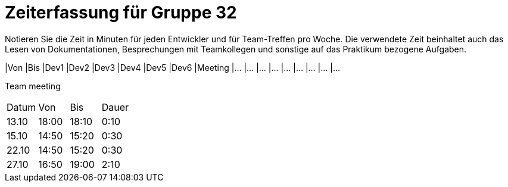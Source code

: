 = Zeiterfassung für Gruppe 32

Notieren Sie die Zeit in Minuten für jeden Entwickler und für Team-Treffen pro Woche.
Die verwendete Zeit beinhaltet auch das Lesen von Dokumentationen, Besprechungen mit Teamkollegen und sonstige auf das Praktikum bezogene Aufgaben.

// See http://asciidoctor.org/docs/user-manual/#tables
[option="headers"]
|Von |Bis |Dev1 |Dev2 |Dev3 |Dev4 |Dev5 |Dev6 |Meeting
|…   |…   |…    |…    |…    |…    |…    |…    |…


Team meeting
|=== 

|Datum|Von|Bis|Dauer

|13.10|18:00|18:10|0:10

|15.10|14:50|15:20|0:30

|22.10|14:50|15:20|0:30

|27.10|16:50|19:00|2:10


|=== 
